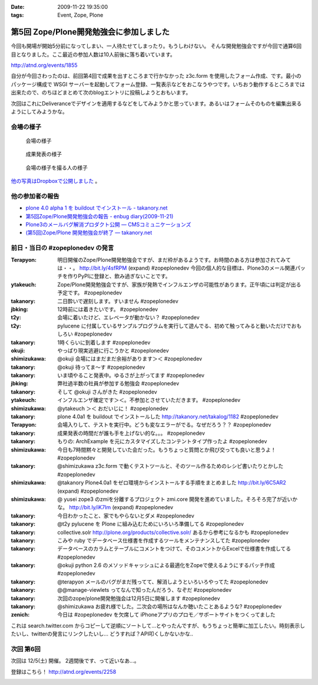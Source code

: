 :date: 2009-11-22 19:35:00
:tags: Event, Zope, Plone

===================================================
第5回 Zope/Plone開発勉強会に参加しました
===================================================

今回も開場が開始5分前になってしまい、一人待たせてしまったり。もうしわけない。
そんな開発勉強会ですが今回で通算6回目となりました。ここ最近の参加人数は10人前後に落ち着いています。

http://atnd.org/events/1855


自分が今回さわったのは、前回第4回で成果を出すところまで行かなかった z3c.form を使用したフォーム作成、です。最小のパッケージ構成で WSGI サーバーを起動してフォーム登録、一覧表示などをおこなうやつです。いちおう動作するところまでは出来たので、のちほどまとめて次のblogエントリに投稿しようとおもいます。

次回はこれにDeliveranceでデザインを適用するなどをしてみようかと思っています。あるいはフォームそのものを編集出来るようにしてみようかな。

会場の様子
----------

.. figure:: 20091121_zopeplonedev5_1.jpg

  会場の様子

.. figure:: 20091121_zopeplonedev5_2.jpg

  成果発表の様子

.. figure:: 20091121_zopeplonedev5_3.jpg

  会場の様子を撮る人の様子


`他の写真はDropboxで公開しました`_ 。

.. _`他の写真はDropboxで公開しました`: http://www.dropbox.com/gallery/284189/1/2009_11_zopeplonedev?h=25ebd2

他の参加者の報告
----------------

* `plone 4.0 alpha 1 を buildout でインストール - takanory.net`_
* `第5回Zope/Plone開発勉強会の報告 - enbug diary(2009-11-21)`_
* `Plone3のメールバグ解消プロダクト公開 — CMSコミュニケーションズ`_
* `(第5回)Zope/Plone 開発勉強会が終了 — takanory.net`_

.. _`plone 4.0 alpha 1 を buildout でインストール - takanory.net`: http://takanory.net/takalog/1182
.. _`第5回Zope/Plone開発勉強会の報告 - enbug diary(2009-11-21)`: http://enbug.tdiary.net/20091121.html#p01
.. _`Plone3のメールバグ解消プロダクト公開 — CMSコミュニケーションズ`: http://www.cmscom.jp/blog/259
.. _`(第5回)Zope/Plone 開発勉強会が終了 — takanory.net`: http://takanory.net/takalog/1183


前日・当日の #zopeplonedev の発言
----------------------------------

:Terapyon: 明日開催のZope/Plone開発勉強会ですが、まだ枠があるようです。お時間のある方は参加されてみては・・。 http://bit.ly/4sfRPM (expand) #zopeplonedev 今回の個人的な目標は、Plone3のメール関連パッチを作りPyPIに登録と、飲み過ぎないことです。
:ytakeuch: Zope/Plone開発勉強会ですが、家族が発熱でインフルエンザの可能性があります。正午頃には判定が出る予定です。 #zopeplonedev
:takanory: 二日酔いで遅刻します。すいません #zopeplonedev
:jbking: 12時前には着きたいです。 #zopeplonedev
:t2y: 会場に着いたけど、エレベータが動かない？ #zopeplonedev
:t2y: pylucene に付属しているサンプルプログラムを実行して遊んでる、初めて触ってみると動いただけでおもしろい #zopeplonedev
:takanory: 1時くらいに到着します #zopeplonedev
:okuji: やっぱり現実逃避に行こうかと #zopeplonedev
:shimizukawa: @okuji 会場にはまだまだ余裕があります＞＜ #zopeplonedev
:takanory: @okuji 待ってま～す #zopeplonedev
:takanory: いま頃やること発表中。ゆるさが上がってます #zopeplonedev
:jbking: 弊社過半数の社員が参加する勉強会 #zopeplonedev
:takanory: そして @okuji さんがきた #zopeplonedev
:ytakeuch: インフルエンザ確定です＞＜。不参加とさせていただきます。 #zopeplonedev
:shimizukawa: @ytakeuch ＞＜ おだいじに！ #zopeplonedev
:takanory: plone 4.0a1 を buildout でインストールした http://takanory.net/takalog/1182 #zopeplonedev
:Terapyon: 会場入りして、テストを実行中。どうも変なエラーがでる。なぜだろう？？ #zopeplonedev
:takanory: 成果発表の時間だが誰も手を上げない的な。。。 #zopeplonedev
:takanory: もりの: ArchExample を元にカスタマイズしたコンテントタイプ作ったよ #zopeplonedev
:shimizukawa: 今日も7時間黙々と開発していた会だった。もうちょっと質問とか飛び交っても良いと思うよ！ #zopeplonedev
:takanory: @shimizukawa z3c.form で動くテストツールと、そのツール作るためのレシピ書いたりとかした #zopeplonedev
:shimizukawa: @takanory Plone4.0a1 をゼロ環境からインストールする手順をまとめました http://bit.ly/6C5AR2 (expand) #zopeplonedev
:shimizukawa: @ yusei zope3 のzmiを分離するプロジェクト zmi.core 開発を進めていました。そろそろ完了が近いかな。 http://bit.ly/iK7Im (expand) #zopeplonedev
:takanory: 今日わかったこと、家でもやらないとダメ #zopeplonedev
:takanory: @t2y pylucene を Plone に組み込むためにいろいろ準備してる #zopeplonedev
:takanory: collective.solr http://plone.org/products/collective.solr/ あるから参考になるかも #zopeplonedev
:takanory: こみや ruby でデータベース仕様書を作成するツールをメンテナンスしてた #zopeplonedev
:takanory: データベースのカラムとテーブルにコメントをつけて、そのコメントからExcelで仕様書を作成してる #zopeplonedev
:takanory: @okuji python 2.6 のメソッドキャッシュによる最適化をZopeで使えるようにするパッチ作成 #zopeplonedev
:takanory: @terapyon メールのバグがまだ残ってて、解消しようといろいろやってた #zopeplonedev
:takanory: @@manage-viewlets ってなんで知ったんだろう、なぞだ #zopeplonedev
:takanory: 次回のzope/plone開発勉強会は12月5日に開催します #zopeplonedev
:takanory: @shimizukawa お疲れ様でした。二次会の場所はなんか聴いたことあるような? #zopeplonedev
:zenich: 今日は #zopeplonedev を欠席して iPhoneアプリのプロモ／サポートサイトをつくってました


これは search.twitter.com からコピーして逆順にソートして...とやったんですが、もうちょっと簡単に加工したい。時刻表示したいし、twitterの発言にリンクしたいし... どうすれば？API叩くしかないかな..

次回 第6回
-----------

次回は 12/5(土) 開催。 2週間後です、って近いなあ...。

登録はこちら！ http://atnd.org/events/2258


.. :extend type: text/html
.. :extend:



.. image:: 20091121_zopeplonedev5_4.*
   :width: 33%

